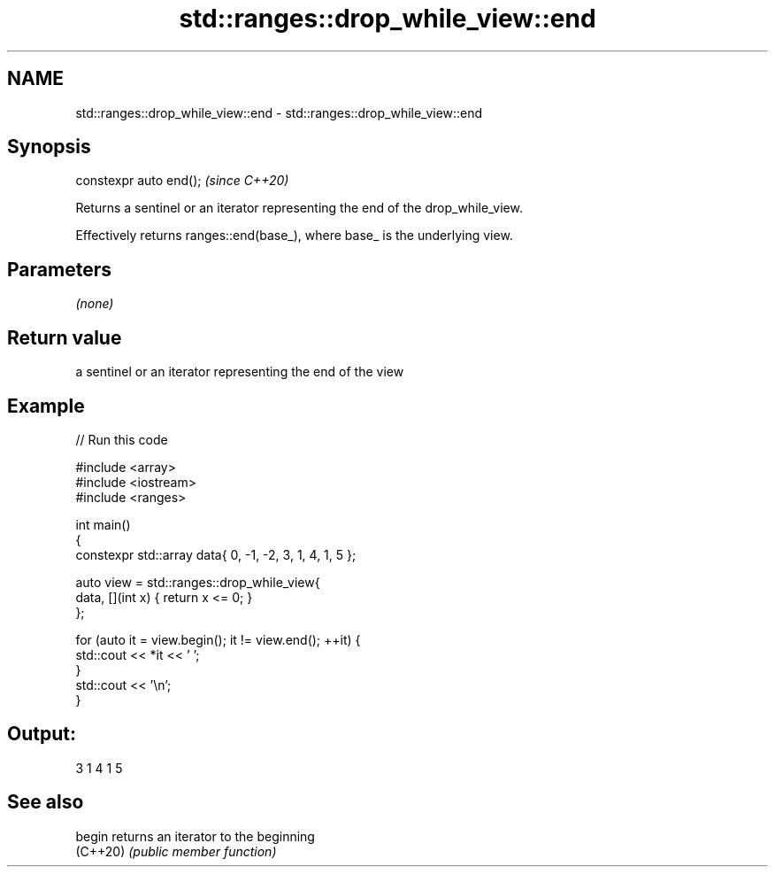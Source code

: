 .TH std::ranges::drop_while_view::end 3 "2022.07.31" "http://cppreference.com" "C++ Standard Libary"
.SH NAME
std::ranges::drop_while_view::end \- std::ranges::drop_while_view::end

.SH Synopsis
   constexpr auto end();  \fI(since C++20)\fP

   Returns a sentinel or an iterator representing the end of the drop_while_view.

   Effectively returns ranges::end(base_), where base_ is the underlying view.

.SH Parameters

   \fI(none)\fP

.SH Return value

   a sentinel or an iterator representing the end of the view

.SH Example


// Run this code

 #include <array>
 #include <iostream>
 #include <ranges>

 int main()
 {
     constexpr std::array data{ 0, -1, -2, 3, 1, 4, 1, 5 };

     auto view = std::ranges::drop_while_view{
         data, [](int x) { return x <= 0; }
     };

     for (auto it = view.begin(); it != view.end(); ++it) {
         std::cout << *it << ' ';
     }
     std::cout << '\\n';
 }

.SH Output:

 3 1 4 1 5

.SH See also

   begin   returns an iterator to the beginning
   (C++20) \fI(public member function)\fP

